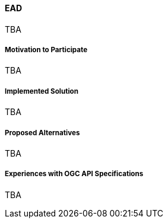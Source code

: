 ==== EAD

TBA

===== Motivation to Participate

TBA

===== Implemented Solution

TBA

===== Proposed Alternatives

TBA

===== Experiences with OGC API Specifications

TBA

